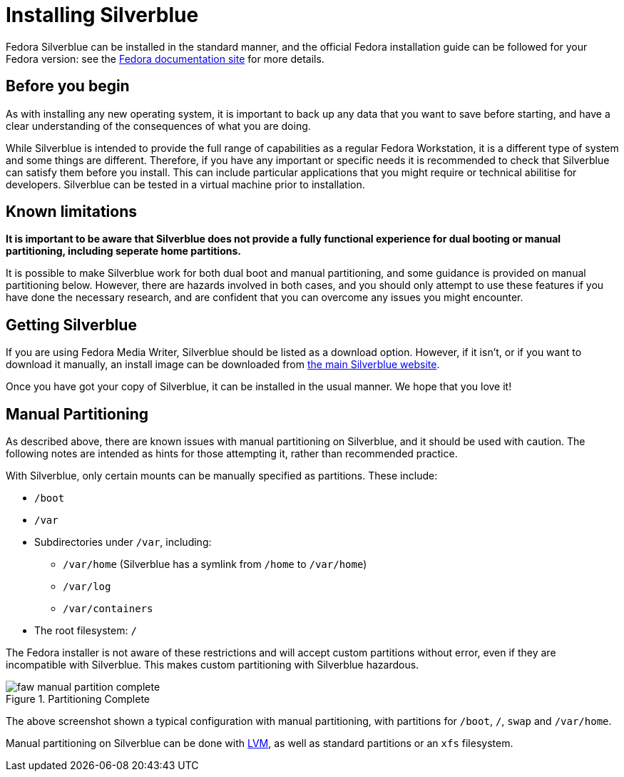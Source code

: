 = Installing Silverblue

Fedora Silverblue can be installed in the standard manner, and the official 
Fedora installation guide can be followed for your Fedora version: see the 
https://docs.fedoraproject.org/en-US/docs/[Fedora documentation site] for more 
details.

[[before-you-begin]]
== Before you begin

As with installing any new operating system, it is important to back up
any data that you want to save before starting, and have a clear 
understanding of the consequences of what you are doing.

While Silverblue is intended to provide the full range of capabilities as a 
regular Fedora Workstation, it is a different type of system and some things 
are different. Therefore, if you have any important or specific needs it is 
recommended to check that Silverblue can satisfy them before you install. This 
can include particular applications that you might require or technical 
abilitise for developers. Silverblue can be tested in a virtual machine prior 
to installation.

[[known-limitations]]
== Known limitations

*It is important to be aware that Silverblue does not provide a fully 
functional experience for dual booting or manual partitioning, including 
seperate home partitions.*

It is possible to make Silverblue work for both dual boot and manual 
partitioning, and some guidance is provided on manual partitioning below. 
However, there are hazards involved in both cases, and you should only attempt 
to use these features if you have done the necessary research, and are 
confident that you can overcome any issues you might encounter.

[[getting-silverblue]]
== Getting Silverblue

If you are using Fedora Media Writer, Silverblue should be listed as a 
download option. However, if it isn't, or if you want to download it manually, 
an install image can be downloaded from 
https://silverblue.fedoraproject.org/[the main Silverblue website].

Once you have got your copy of Silverblue, it can be installed in the usual 
manner. We hope that you love it!

[[manual-partition]]
== Manual Partitioning

As described above, there are known issues with manual partitioning on 
Silverblue, and it should be used with caution. The following notes are 
intended as hints for those attempting it, rather than recommended practice.

With Silverblue, only certain mounts can be manually specified as 
partitions. These include:

* `/boot`
* `/var`
* Subdirectories under `/var`, including:
** `/var/home` (Silverblue has a symlink from `/home` to `/var/home`)
** `/var/log`
** `/var/containers`
* The root filesystem: `/`

The Fedora installer is not aware of these restrictions and will accept 
custom partitions without error, even if they are incompatible with 
Silverblue. This makes custom partitioning with Silverblue hazardous.

image::faw-manual-partition-complete.png[title="Partitioning Complete"]

The above screenshot shown a typical configuration with manual partitioning, 
with partitions for `/boot`, `/`, `swap` and `/var/home`.

Manual partitioning on Silverblue can be done with 
https://en.wikipedia.org/wiki/Logical_Volume_Manager_%28Linux%29[LVM], as well 
as standard partitions or an `xfs` filesystem.  
